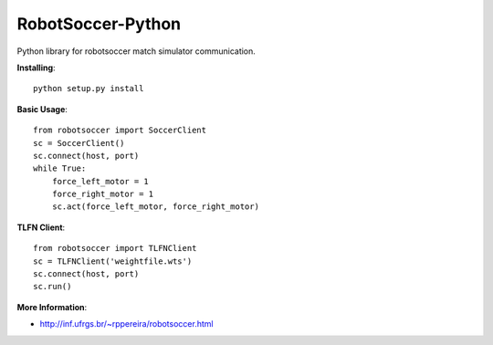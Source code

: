 ==================
RobotSoccer-Python
==================

Python library for robotsoccer match simulator communication.

**Installing**::

    python setup.py install


**Basic Usage**::

    from robotsoccer import SoccerClient
    sc = SoccerClient()
    sc.connect(host, port)
    while True:
        force_left_motor = 1
        force_right_motor = 1
        sc.act(force_left_motor, force_right_motor)

**TLFN Client**::

    from robotsoccer import TLFNClient
    sc = TLFNClient('weightfile.wts')
    sc.connect(host, port)
    sc.run()


**More Information**:

- http://inf.ufrgs.br/~rppereira/robotsoccer.html